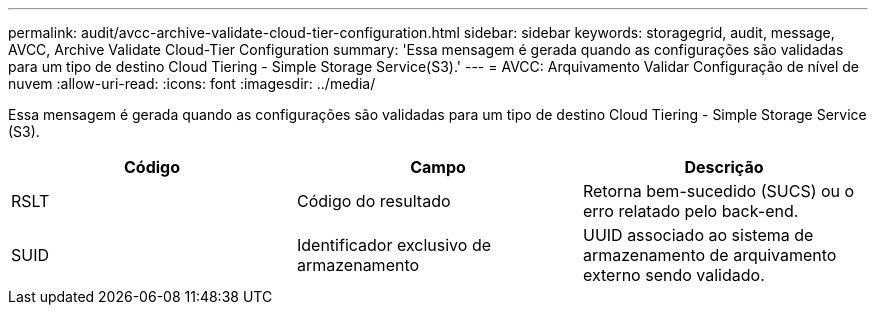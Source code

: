---
permalink: audit/avcc-archive-validate-cloud-tier-configuration.html 
sidebar: sidebar 
keywords: storagegrid, audit, message, AVCC, Archive Validate Cloud-Tier Configuration 
summary: 'Essa mensagem é gerada quando as configurações são validadas para um tipo de destino Cloud Tiering - Simple Storage Service(S3).' 
---
= AVCC: Arquivamento Validar Configuração de nível de nuvem
:allow-uri-read: 
:icons: font
:imagesdir: ../media/


[role="lead"]
Essa mensagem é gerada quando as configurações são validadas para um tipo de destino Cloud Tiering - Simple Storage Service (S3).

|===
| Código | Campo | Descrição 


 a| 
RSLT
 a| 
Código do resultado
 a| 
Retorna bem-sucedido (SUCS) ou o erro relatado pelo back-end.



 a| 
SUID
 a| 
Identificador exclusivo de armazenamento
 a| 
UUID associado ao sistema de armazenamento de arquivamento externo sendo validado.

|===